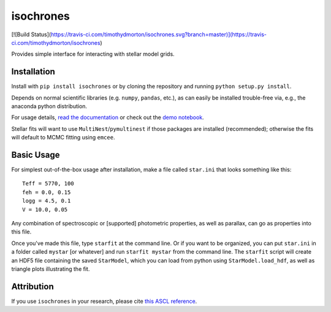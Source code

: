 isochrones
==========
[![Build Status](https://travis-ci.com/timothydmorton/isochrones.svg?branch=master)](https://travis-ci.com/timothydmorton/isochrones)

Provides simple interface for interacting with stellar model grids.

Installation
-----------

Install with ``pip install isochrones`` or by cloning the repository
and running ``python setup.py install``.

Depends on normal scientific libraries (e.g. ``numpy``, ``pandas``, etc.),
as can easily be installed trouble-free via, e.g., the anaconda python distribution.

For usage details, `read the documentation <http://isochrones.rtfd.org>`_ or
check out the `demo notebook <http://nbviewer.ipython.org/github/timothydmorton/isochrones/blob/master/notebooks/demo.ipynb>`_.

Stellar fits will want to use ``MultiNest``/``pymultinest`` if those packages are installed (recommended); otherwise the fits will default to MCMC fitting using ``emcee``.

Basic Usage
------------

For simplest out-of-the-box usage after installation, make a file called ``star.ini`` that
looks something like this::

    Teff = 5770, 100
    feh = 0.0, 0.15
    logg = 4.5, 0.1
    V = 10.0, 0.05

Any combination of spectroscopic or [supported] photometric properties, as well
as parallax, can go as properties into this file.

Once you've made this file, type ``starfit`` at the command line.  Or if you want to be organized,
you can put ``star.ini`` in a folder called ``mystar`` [or whatever]
and run ``starfit mystar`` from the command line.  The ``starfit`` script
will create an HDF5 file containing the saved ``StarModel``, which you
can load from python using ``StarModel.load_hdf``, as well as triangle
plots illustrating the fit.

Attribution
------------
If you use ``isochrones`` in your research, please cite `this ASCL reference <http://adsabs.harvard.edu/cgi-bin/nph-bib_query?bibcode=2015ascl.soft03010M&data_type=BIBTEX&db_key=AST&nocookieset=1>`_.
